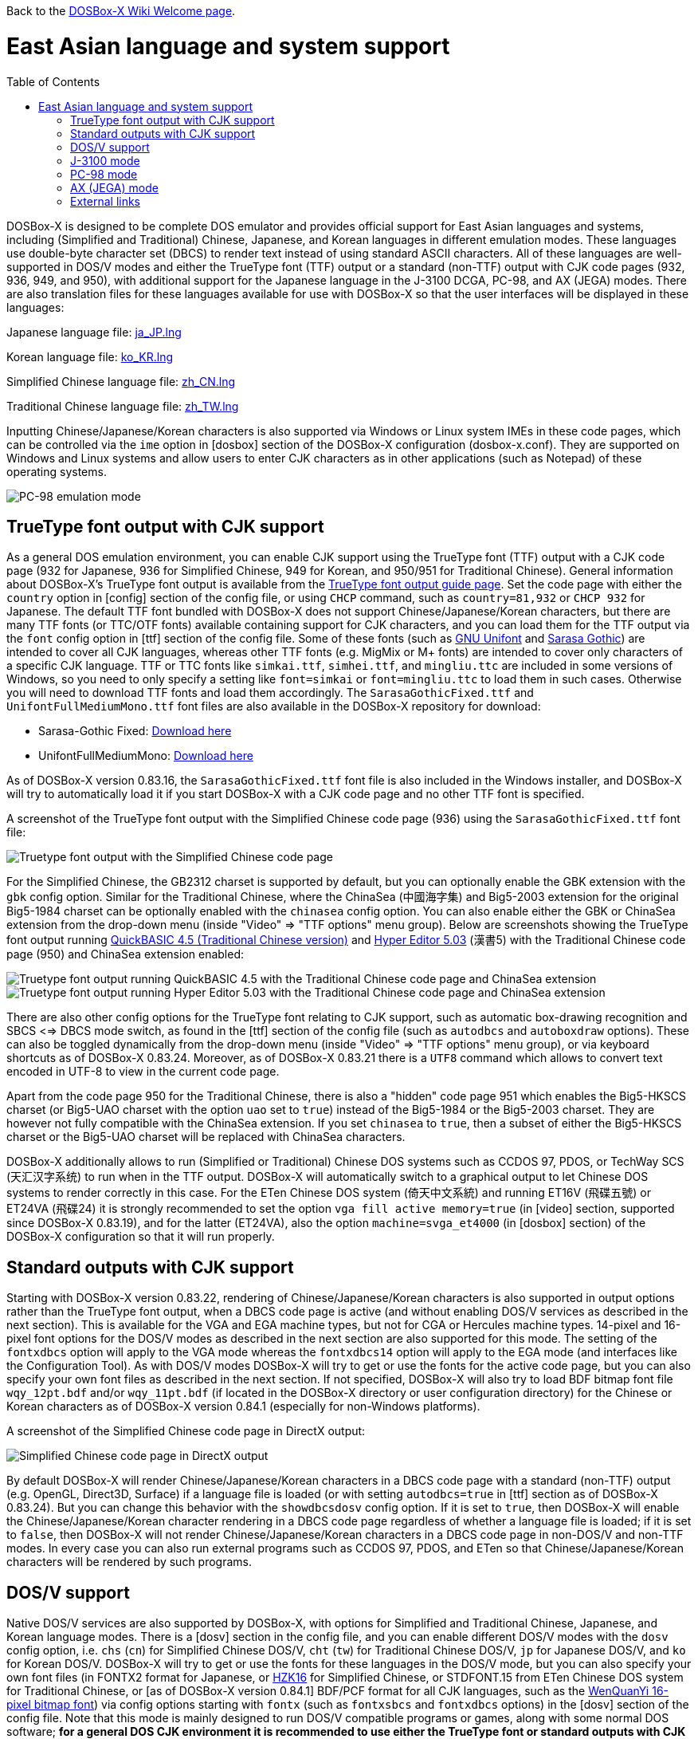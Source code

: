 :toc: macro

ifdef::env-github[:suffixappend:]
ifndef::env-github[:suffixappend:]

Back to the link:Home{suffixappend}[DOSBox-X Wiki Welcome page].

= East Asian language and system support

toc::[]

DOSBox-X is designed to be complete DOS emulator and provides official support for East Asian languages and systems, including (Simplified and Traditional) Chinese, Japanese, and Korean languages in different emulation modes. These languages use double-byte character set (DBCS) to render text instead of using standard ASCII characters. All of these languages are well-supported in DOS/V modes and either the TrueType font (TTF) output or a standard (non-TTF) output with CJK code pages (932, 936, 949, and 950), with additional support for the Japanese language in the J-3100 DCGA, PC-98, and AX (JEGA) modes. There are also translation files for these languages available for use with DOSBox-X so that the user interfaces will be displayed in these languages:

Japanese language file: link:https://raw.githubusercontent.com/joncampbell123/dosbox-x/master/contrib/translations/ja/ja_JP.lng[ja_JP.lng]

Korean language file: link:https://raw.githubusercontent.com/joncampbell123/dosbox-x/master/contrib/translations/ko/ko_KR.lng[ko_KR.lng]

Simplified Chinese language file: link:https://raw.githubusercontent.com/joncampbell123/dosbox-x/master/contrib/translations/zh/zh_CN.lng[zh_CN.lng]

Traditional Chinese language file: link:https://raw.githubusercontent.com/joncampbell123/dosbox-x/master/contrib/translations/zh/zh_TW.lng[zh_TW.lng]

Inputting Chinese/Japanese/Korean characters is also supported via Windows or Linux system IMEs in these code pages, which can be controlled via the ``ime`` option in [dosbox] section of the DOSBox-X configuration (dosbox-x.conf). They are supported on Windows and Linux systems and allow users to enter CJK characters as in other applications (such as Notepad) of these operating systems.

image::https://user-images.githubusercontent.com/8216923/162594781-cee05004-c100-4a39-830c-6f310562d35a.png[PC-98 emulation mode]

== TrueType font output with CJK support ==

As a general DOS emulation environment, you can enable CJK support using the TrueType font (TTF) output with a CJK code page (932 for Japanese, 936 for Simplified Chinese, 949 for Korean, and 950/951 for Traditional Chinese). General information about DOSBox-X's TrueType font output is available from the link:Guide%3AUsing-TrueType-font-output-in-DOSBox‐X{suffixappend}[TrueType font output guide page]. Set the code page with either the ``country`` option in [config] section of the config file, or using ``CHCP`` command, such as ``country=81,932`` or ``CHCP 932`` for Japanese. The default TTF font bundled with DOSBox-X does not support Chinese/Japanese/Korean characters, but there are many TTF fonts (or TTC/OTF fonts) available containing support for CJK characters, and you can load them for the TTF output via the ``font`` config option in [ttf] section of the config file. Some of these fonts (such as link:https://unifoundry.com/unifont/[GNU Unifont] and link:https://github.com/be5invis/Sarasa-Gothic[Sarasa Gothic]) are intended to cover all CJK languages, whereas other TTF fonts (e.g. MigMix or M+ fonts) are intended to cover only characters of a specific CJK language. TTF or TTC fonts like ``simkai.ttf``, ``simhei.ttf``, and ``mingliu.ttc`` are included in some versions of Windows, so you need to only specify a setting like ``font=simkai`` or ``font=mingliu.ttc`` to load them in such cases. Otherwise you will need to download TTF fonts and load them accordingly. The ``SarasaGothicFixed.ttf`` and ``UnifontFullMediumMono.ttf`` font files are also available in the DOSBox-X repository for download:

* Sarasa-Gothic Fixed: https://github.com/joncampbell123/dosbox-x/blob/master/contrib/fonts/SarasaGothicFixed.ttf?raw=true[Download here]

* UnifontFullMediumMono: https://github.com/joncampbell123/dosbox-x/blob/master/contrib/fonts/UnifontFullMediumMono.ttf?raw=true[Download here]

As of DOSBox-X version 0.83.16, the ``SarasaGothicFixed.ttf`` font file is also included in the Windows installer, and DOSBox-X will try to automatically load it if you start DOSBox-X with a CJK code page and no other TTF font is specified.

A screenshot of the TrueType font output with the Simplified Chinese code page (936) using the ``SarasaGothicFixed.ttf`` font file:

image::https://user-images.githubusercontent.com/8216923/161180291-56216529-9ac2-4d2a-93ba-e81cef721dcc.png[Truetype font output with the Simplified Chinese code page]

For the Simplified Chinese, the GB2312 charset is supported by default, but you can optionally enable the GBK extension with the `gbk` config option. Similar for the Traditional Chinese, where the ChinaSea (中國海字集) and Big5-2003 extension for the original Big5-1984 charset can be optionally enabled with the `chinasea` config option. You can also enable either the GBK or ChinaSea extension from the drop-down menu (inside "Video" => "TTF options" menu group). Below are screenshots showing the TrueType font output running link:http://cndos.rthost.win/dosware/qb45c.zip[QuickBASIC 4.5 (Traditional Chinese version)] and link:http://cndos.rthost.win/dosware/he5.zip[Hyper Editor 5.03] (漢書5) with the Traditional Chinese code page (950) and ChinaSea extension enabled:

image::http://cndos.rthost.win/dosware/qbmod.png[Truetype font output running QuickBASIC 4.5 with the Traditional Chinese code page and ChinaSea extension] 

image::https://dosbox-x.com/images/ttfhe5.png[Truetype font output running Hyper Editor 5.03 with the Traditional Chinese code page and ChinaSea extension]

There are also other config options for the TrueType font relating to CJK support, such as automatic box-drawing recognition and SBCS <=> DBCS mode switch, as found in the [ttf] section of the config file (such as `autodbcs` and `autoboxdraw` options). These can also be toggled dynamically from the drop-down menu (inside "Video" ⇒ "TTF options" menu group), or via keyboard shortcuts as of DOSBox-X 0.83.24. Moreover, as of DOSBox-X 0.83.21 there is a `UTF8` command which allows to convert text encoded in UTF-8 to view in the current code page.

Apart from the code page 950 for the Traditional Chinese, there is also a "hidden" code page 951 which enables the Big5-HKSCS charset (or Big5-UAO charset with the option `uao` set to `true`) instead of the Big5-1984 or the Big5-2003 charset. They are however not fully compatible with the ChinaSea extension. If you set `chinasea` to `true`, then a subset of either the Big5-HKSCS charset or the Big5-UAO charset will be replaced with ChinaSea characters.

DOSBox-X additionally allows to run (Simplified or Traditional) Chinese DOS systems such as CCDOS 97, PDOS, or TechWay SCS (天汇汉字系统) to run when in the TTF output. DOSBox-X will automatically switch to a graphical output to let Chinese DOS systems to render correctly in this case. For the ETen Chinese DOS system (倚天中文系統) and running ET16V (飛碟五號) or ET24VA (飛碟24) it is strongly recommended to set the option ``vga fill active memory=true`` (in [video] section, supported since DOSBox-X 0.83.19), and for the latter (ET24VA), also the option ``machine=svga_et4000`` (in [dosbox] section) of the DOSBox-X configuration so that it will run properly.

== Standard outputs with CJK support ==
Starting with DOSBox-X version 0.83.22, rendering of Chinese/Japanese/Korean characters is also supported in output options rather than the TrueType font output, when a DBCS code page is active (and without enabling DOS/V services as described in the next section). This is available for the VGA and EGA machine types, but not for CGA or Hercules machine types. 14-pixel and 16-pixel font options for the DOS/V modes as described in the next section are also supported for this mode. The setting of the ``fontxdbcs`` option will apply to the VGA mode whereas the ``fontxdbcs14`` option will apply to the EGA mode (and interfaces like the Configuration Tool). As with DOS/V modes DOSBox-X will try to get or use the fonts for the active code page, but you can also specify your own font files as described in the next section. If not specified, DOSBox-X will also try to load BDF bitmap font file ``wqy_12pt.bdf`` and/or ``wqy_11pt.bdf`` (if located in the DOSBox-X directory or user configuration directory) for the Chinese or Korean characters as of DOSBox-X version 0.84.1 (especially for non-Windows platforms).

A screenshot of the Simplified Chinese code page in DirectX output:

image::https://user-images.githubusercontent.com/8216923/151722802-c90c74ce-1f6d-48ba-b106-48149bcd03f7.png[Simplified Chinese code page in DirectX output]

By default DOSBox-X will render Chinese/Japanese/Korean characters in a DBCS code page with a standard (non-TTF) output (e.g. OpenGL, Direct3D, Surface) if a language file is loaded (or with setting ``autodbcs=true`` in [ttf] section as of DOSBox-X 0.83.24). But you can change this behavior with the ``showdbcsdosv`` config option. If it is set to ``true``, then DOSBox-X will enable the Chinese/Japanese/Korean character rendering in a DBCS code page regardless of whether a language file is loaded; if it is set to ``false``, then DOSBox-X will not render Chinese/Japanese/Korean characters in a DBCS code page in non-DOS/V and non-TTF modes. In every case you can also run external programs such as CCDOS 97, PDOS, and ETen so that Chinese/Japanese/Korean characters will be rendered by such programs.

== DOS/V support ==

Native DOS/V services are also supported by DOSBox-X, with options for Simplified and Traditional Chinese, Japanese, and Korean language modes. There is a [dosv] section in the config file, and you can enable different DOS/V modes with the ``dosv`` config option, i.e. ``chs`` (``cn``) for Simplified Chinese DOS/V, ``cht`` (``tw``) for Traditional Chinese DOS/V, ``jp`` for Japanese DOS/V, and ``ko`` for Korean DOS/V. DOSBox-X will try to get or use the fonts for these languages in the DOS/V mode, but you can also specify your own font files (in FONTX2 format for Japanese, or link:https://github.com/aguegu/BitmapFont/blob/master/font/HZK16[HZK16] for Simplified Chinese, or STDFONT.15 from ETen Chinese DOS system for Traditional Chinese, or [as of DOSBox-X version 0.84.1] BDF/PCF format for all CJK languages, such as the link:https://github.com/joncampbell123/dosbox-x/blob/master/contrib/fonts/wqy_12pt.bdf[WenQuanYi 16-pixel bitmap font]) via config options starting with ``fontx`` (such as ``fontxsbcs`` and ``fontxdbcs`` options) in the [dosv] section of the config file. Note that this mode is mainly designed to run DOS/V compatible programs or games, along with some normal DOS software; **for a general DOS CJK environment it is recommended to use either the TrueType font or standard outputs with CJK support (described in the previous sections) instead**.

A screenshot of the Japanese DOS/V mode:

image::https://user-images.githubusercontent.com/8216923/161180659-dc4a3ce8-7960-49aa-beb6-4845b228ef8e.png[Japanese DOS/V emulation]

In addition, there is a ``fontxdbcs14`` option which is useful for displaying CJK characters in the Configuration Tool and Mapper Editor (if you use a language file). It is similar to the ``fontdbcs`` option, but it accepts 14-pixel DBCS fonts rather than 16-pixel ones. Use link:https://github.com/aguegu/BitmapFont/blob/master/font/HZK14[HZK14] for Simplified Chinese, and STDFONT.15 (from ETen Chinese DOS system) for Traditional Chinese. As of DOSBox-X version 0.84.1 the BDF and PCF formats are also supported, such as the free bitmap fonts from link:http://wenq.org/[WenQuanYi] (use its 11-pt BDF fonts for the ``fontxdbcs14`` option).

24-pixel fonts are also supported as of DOSBox-X version 0.83.19. You need to use the V-text function of DOS/V in order to enable it. There are 2 V-text modes available, namely vtext1 and vtext2. You can use either (or both) of them for different DOS/V screen modes. It is recommended to set ``machine=svga_et4000`` in [dosbox] section in order to use all its screen modes. For example, you can set ``vtext1=xga24`` (in addition to ``machine=svga_et4000`` and the ``dosv`` option) in the configuration, and use the command ``VTEXT 1`` to enter vtext1. In such case you can set the ``fontxdbcs24`` option which is useful for displaying CJK characters in this screen mode. Similar to the above ``fontxdbcs14`` and ``fontxdbcs16`` options, you can also use any of the HZK24? fonts (link:https://github.com/aguegu/BitmapFont/blob/master/font/[available in this link]) for Simplified Chinese, and STDFONT.24 from ETen Chinese DOS system for Traditional Chinese for the ``fontxdbcs24`` option.

== J-3100 mode ==

Emulation modes for the Toshiba J-3100 are supported as of DOSBox-X 0.83.20. The J-3100 is the Japanese version of the Toshiba T3100, which was once popular as a Japanese-capable IBM AT-compatible machine. The J-3100 system in DOSBox-X can be activated by enabling support for both the Japanese DOS/V and the J-3100 machine for the DCGA emulation. In this case set the config option ``j3100`` to a value other than ``off`` along with ``dosv=jp`` in [dosv] section. If you set ``j3100=on`` or ``j3100=auto`` (apart from ``dosv=jp`` and a VGA machine type), then J-3100 support will be enabled automatically when DOSBox-X starts. On the other hand, if you set ``j3100=manual`` (apart from ``dosv=jp`` and a VGA machine type), then you will be in the Japanese DOS/V mode when DOSBox-X starts, but the J-3100 DCGA mode will be entered with ``DCGA`` command. In either case you can return to the Japanese DOS/V mode with ``VGA`` command, or re-enter the J-3100 DCGA mode with ``DCGA`` command. There is also the ``j3100type`` option to set the J-3100 machine type. With a different machine type the J-3100 color palette will be different. The following are the supported J-3100 machine types (other than ``default``) for the ``j3100type`` option: ``gt``, ``sgt``, ``gx``, ``gl``, ``sl``, ``sgx``, ``ss``, ``gs``, ``sx``, ``sxb``, ``sxw``, ``sxp``, ``ez``, ``zs``, ``zx``

== PC-98 mode ==

DOSBox-X provides emulation for the Japanese NEC PC-98 mode, a platform that established NEC's dominance in the Japanese PC market. With this support you can play PC-98 games or run PC-98 programs in DOSBox-X, such as the early Touhou (東方) games. The PC-98 mode can be started with the setting ``machine=pc98``, and it may also work in combination with the TrueType font output. See the link:Guide%3APC‐98-emulation-in-DOSBox‐X{suffixappend}[PC‐98 emulation guide page] for detailed information about PC-98 emulation in DOSBox-X.

== AX (JEGA) mode ==

DOSBox-X also provides emulation for the Japanese AX (JEGA) mode, a Japanese computing initiative starting in around 1986 to allow PCs to handle double-byte (DBCS) Japanese text via special hardware chips. The AX (JEGA) mode may be started with the setting ``machine=jega``, and it can also work in combination with the TrueType font output. In this mode you can press the right Ctrl key to toggle between romaji and kana input modes. Several config options related to DOS/V (see [dosv] section) can also be used for the JEGA mode.

== External links
Some external links with useful information:

* link:https://en.wikipedia.org/wiki/DOS/V[Wikipedia: DOS/V]
* link:https://en.wikipedia.org/wiki/Toshiba_T3100[Wikipedia: Toshiba T3100]
* link:https://en.wikipedia.org/wiki/PC-9800_series[Wikipedia: PC-9800 series]
* link:https://en.wikipedia.org/wiki/AX_architecture[Wikipedia: AX architecture]
